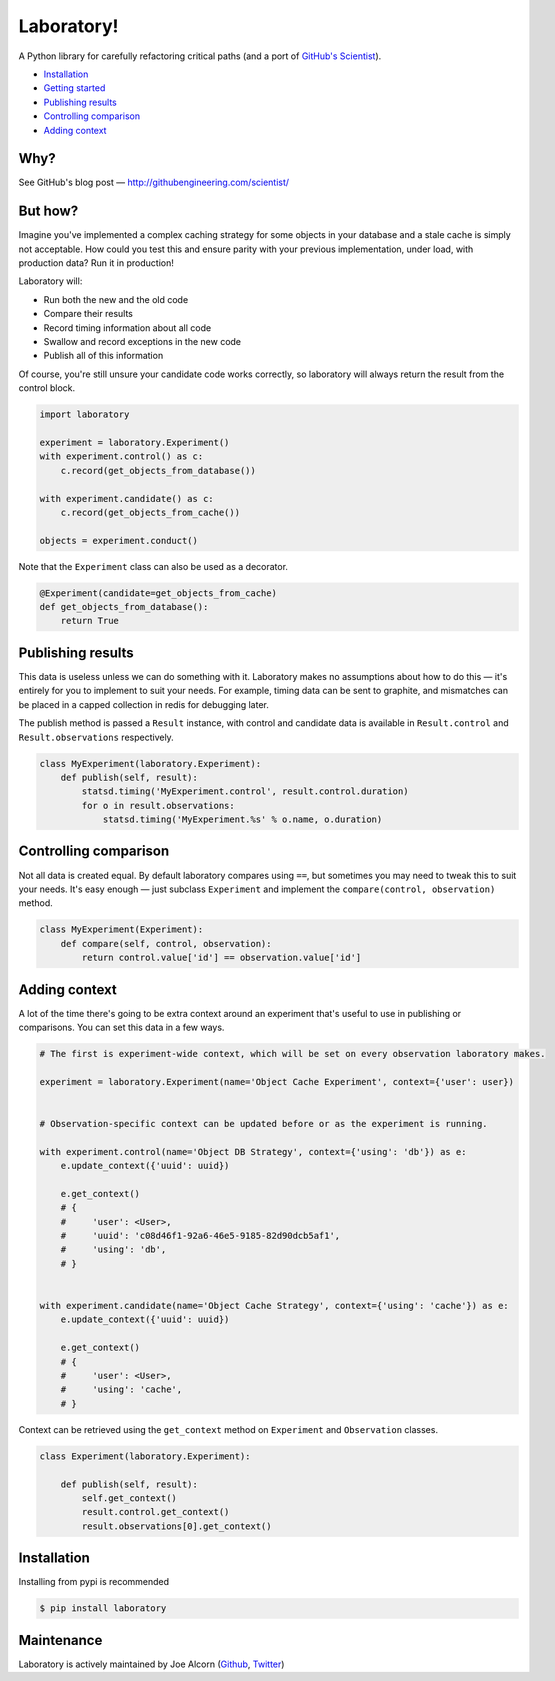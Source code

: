 Laboratory! |Build Status|
==========================

A Python library for carefully refactoring critical paths (and a port of
`GitHub's Scientist`_).

.. _GitHub's Scientist: https://github.com/github/scientist


- `Installation`_
- `Getting started`_
- `Publishing results`_
- `Controlling comparison`_
- `Adding context`_


Why?
----

See GitHub's blog post |--| http://githubengineering.com/scientist/


.. _Getting started:

But how?
--------

Imagine you've implemented a complex caching strategy for some objects in your
database and a stale cache is simply not acceptable.  How could you test this
and ensure parity with your previous implementation, under load, with
production data?  Run it in production!

Laboratory will:

-  Run both the new and the old code
-  Compare their results
-  Record timing information about all code
-  Swallow and record exceptions in the new code
-  Publish all of this information

Of course, you're still unsure your candidate code works correctly, so
laboratory will always return the result from the control block.

.. code:: python

    import laboratory

    experiment = laboratory.Experiment()
    with experiment.control() as c:
        c.record(get_objects_from_database())

    with experiment.candidate() as c:
        c.record(get_objects_from_cache())

    objects = experiment.conduct()

Note that the ``Experiment`` class can also be used as a decorator.

.. code:: python

    @Experiment(candidate=get_objects_from_cache)
    def get_objects_from_database():
        return True


Publishing results
------------------

This data is useless unless we can do something with it. Laboratory makes no
assumptions about how to do this |--| it's entirely for you to implement to suit
your needs.  For example, timing data can be sent to graphite, and mismatches
can be placed in a capped collection in redis for debugging later.

The publish method is passed a ``Result`` instance, with control and candidate
data is available in ``Result.control`` and ``Result.observations``
respectively.

.. code:: python

    class MyExperiment(laboratory.Experiment):
        def publish(self, result):
            statsd.timing('MyExperiment.control', result.control.duration)
            for o in result.observations:
                statsd.timing('MyExperiment.%s' % o.name, o.duration)


Controlling comparison
----------------------

Not all data is created equal. By default laboratory compares using ``==``, but
sometimes you may need to tweak this to suit your needs.  It's easy enough |--|
just subclass ``Experiment`` and implement the ``compare(control,
observation)`` method.

.. code:: python

    class MyExperiment(Experiment):
        def compare(self, control, observation):
            return control.value['id'] == observation.value['id']


Adding context
--------------

A lot of the time there's going to be extra context around an experiment that's
useful to use in publishing or comparisons.  You can set this data in a few
ways.

.. code:: python

    # The first is experiment-wide context, which will be set on every observation laboratory makes.

    experiment = laboratory.Experiment(name='Object Cache Experiment', context={'user': user})


    # Observation-specific context can be updated before or as the experiment is running.

    with experiment.control(name='Object DB Strategy', context={'using': 'db'}) as e:
        e.update_context({'uuid': uuid})

        e.get_context()
        # {
        #     'user': <User>,
        #     'uuid': 'c08d46f1-92a6-46e5-9185-82d90dcb5af1',
        #     'using': 'db',
        # }


    with experiment.candidate(name='Object Cache Strategy', context={'using': 'cache'}) as e:
        e.update_context({'uuid': uuid})

        e.get_context()
        # {
        #     'user': <User>,
        #     'using': 'cache',
        # }


Context can be retrieved using the ``get_context`` method on ``Experiment`` and ``Observation`` classes.

.. code:: python

    class Experiment(laboratory.Experiment):

        def publish(self, result):
            self.get_context()
            result.control.get_context()
            result.observations[0].get_context()


Installation
------------

Installing from pypi is recommended

.. code::

    $ pip install laboratory


Maintenance
-----------

Laboratory is actively maintained by Joe Alcorn (`Github <https://github.com/joealcorn>`_, `Twitter <https://twitter.com/joe_alcorn>`_)


.. |--| unicode:: U+2014  .. em dash

.. |Build Status| image:: https://travis-ci.org/joealcorn/laboratory.svg?branch=master
   :target: https://travis-ci.org/joealcorn/laboratory
